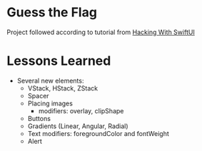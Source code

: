* Guess the Flag

Project followed according to tutorial from [[https://www.hackingwithswift.com/100/swiftui/20][Hacking With SwiftUI]]

* Lessons Learned
- Several new elements:
  - VStack, HStack, ZStack
  - Spacer
  - Placing images
    - modifiers: overlay, clipShape
  - Buttons
  - Gradients (Linear, Angular, Radial)
  - Text modifiers: foregroundColor and fontWeight
  - Alert
